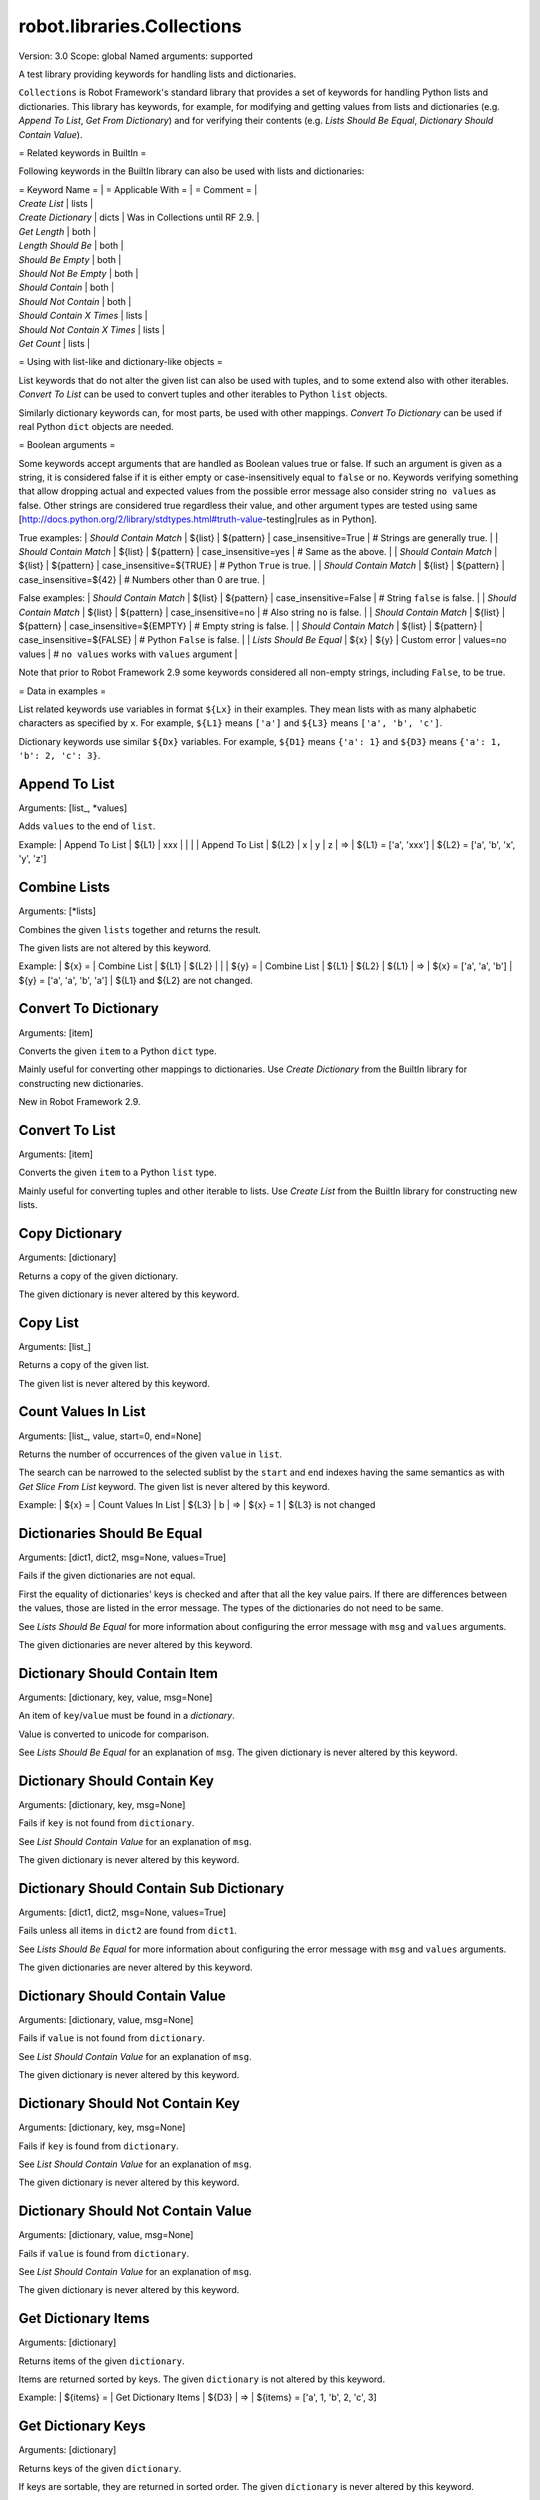 robot.libraries.Collections
===========================
Version:          3.0
Scope:            global
Named arguments:  supported

A test library providing keywords for handling lists and dictionaries.

``Collections`` is Robot Framework's standard library that provides a
set of keywords for handling Python lists and dictionaries. This
library has keywords, for example, for modifying and getting
values from lists and dictionaries (e.g. `Append To List`, `Get
From Dictionary`) and for verifying their contents (e.g. `Lists
Should Be Equal`, `Dictionary Should Contain Value`).

= Related keywords in BuiltIn =

Following keywords in the BuiltIn library can also be used with
lists and dictionaries:

| = Keyword Name =             | = Applicable With = | = Comment = |
| `Create List`                | lists |
| `Create Dictionary`          | dicts | Was in Collections until RF 2.9. |
| `Get Length`                 | both  |
| `Length Should Be`           | both  |
| `Should Be Empty`            | both  |
| `Should Not Be Empty`        | both  |
| `Should Contain`             | both  |
| `Should Not Contain`         | both  |
| `Should Contain X Times`     | lists |
| `Should Not Contain X Times` | lists |
| `Get Count`                  | lists |

= Using with list-like and dictionary-like objects =

List keywords that do not alter the given list can also be used
with tuples, and to some extend also with other iterables.
`Convert To List` can be used to convert tuples and other iterables
to Python ``list`` objects.

Similarly dictionary keywords can, for most parts, be used with other
mappings. `Convert To Dictionary` can be used if real Python ``dict``
objects are needed.

= Boolean arguments =

Some keywords accept arguments that are handled as Boolean values true or
false. If such an argument is given as a string, it is considered false if
it is either empty or case-insensitively equal to ``false`` or ``no``.
Keywords verifying something that allow dropping actual and expected values
from the possible error message also consider string ``no values`` as false.
Other strings are considered true regardless their value, and other
argument types are tested using same
[http://docs.python.org/2/library/stdtypes.html#truth-value-testing|rules
as in Python].

True examples:
| `Should Contain Match` | ${list} | ${pattern} | case_insensitive=True    | #
Strings are generally true.    |
| `Should Contain Match` | ${list} | ${pattern} | case_insensitive=yes     | #
Same as the above.             |
| `Should Contain Match` | ${list} | ${pattern} | case_insensitive=${TRUE} | #
Python ``True`` is true.       |
| `Should Contain Match` | ${list} | ${pattern} | case_insensitive=${42}   | #
Numbers other than 0 are true. |

False examples:
| `Should Contain Match` | ${list} | ${pattern} | case_insensitive=False    |
# String ``false`` is false.   |
| `Should Contain Match` | ${list} | ${pattern} | case_insensitive=no       |
# Also string ``no`` is false. |
| `Should Contain Match` | ${list} | ${pattern} | case_insensitive=${EMPTY} |
# Empty string is false.       |
| `Should Contain Match` | ${list} | ${pattern} | case_insensitive=${FALSE} |
# Python ``False`` is false.   |
| `Lists Should Be Equal` | ${x}   | ${y} | Custom error | values=no values |
# ``no values`` works with ``values`` argument |

Note that prior to Robot Framework 2.9 some keywords considered all
non-empty strings, including ``False``, to be true.

= Data in examples =

List related keywords use variables in format ``${Lx}`` in their examples.
They mean lists with as many alphabetic characters as specified by ``x``.
For example, ``${L1}`` means ``['a']`` and ``${L3}`` means
``['a', 'b', 'c']``.

Dictionary keywords use similar ``${Dx}`` variables. For example, ``${D1}``
means ``{'a': 1}`` and ``${D3}`` means ``{'a': 1, 'b': 2, 'c': 3}``.

Append To List
--------------
Arguments:  [list_, *values]

Adds ``values`` to the end of ``list``.

Example:
| Append To List | ${L1} | xxx |   |   |
| Append To List | ${L2} | x   | y | z |
=>
| ${L1} = ['a', 'xxx']
| ${L2} = ['a', 'b', 'x', 'y', 'z']

Combine Lists
-------------
Arguments:  [*lists]

Combines the given ``lists`` together and returns the result.

The given lists are not altered by this keyword.

Example:
| ${x} = | Combine List | ${L1} | ${L2} |       |
| ${y} = | Combine List | ${L1} | ${L2} | ${L1} |
=>
| ${x} = ['a', 'a', 'b']
| ${y} = ['a', 'a', 'b', 'a']
| ${L1} and ${L2} are not changed.

Convert To Dictionary
---------------------
Arguments:  [item]

Converts the given ``item`` to a Python ``dict`` type.

Mainly useful for converting other mappings to dictionaries. Use
`Create Dictionary` from the BuiltIn library for constructing new
dictionaries.

New in Robot Framework 2.9.

Convert To List
---------------
Arguments:  [item]

Converts the given ``item`` to a Python ``list`` type.

Mainly useful for converting tuples and other iterable to lists.
Use `Create List` from the BuiltIn library for constructing new lists.

Copy Dictionary
---------------
Arguments:  [dictionary]

Returns a copy of the given dictionary.

The given dictionary is never altered by this keyword.

Copy List
---------
Arguments:  [list_]

Returns a copy of the given list.

The given list is never altered by this keyword.

Count Values In List
--------------------
Arguments:  [list_, value, start=0, end=None]

Returns the number of occurrences of the given ``value`` in ``list``.

The search can be narrowed to the selected sublist by the ``start`` and
``end`` indexes having the same semantics as with `Get Slice From List`
keyword. The given list is never altered by this keyword.

Example:
| ${x} = | Count Values In List | ${L3} | b |
=>
| ${x} = 1
| ${L3} is not changed

Dictionaries Should Be Equal
----------------------------
Arguments:  [dict1, dict2, msg=None, values=True]

Fails if the given dictionaries are not equal.

First the equality of dictionaries' keys is checked and after that all
the key value pairs. If there are differences between the values, those
are listed in the error message. The types of the dictionaries do not
need to be same.

See `Lists Should Be Equal` for more information about configuring
the error message with ``msg`` and ``values`` arguments.

The given dictionaries are never altered by this keyword.

Dictionary Should Contain Item
------------------------------
Arguments:  [dictionary, key, value, msg=None]

An item of ``key``/``value`` must be found in a `dictionary`.

Value is converted to unicode for comparison.

See `Lists Should Be Equal` for an explanation of ``msg``.
The given dictionary is never altered by this keyword.

Dictionary Should Contain Key
-----------------------------
Arguments:  [dictionary, key, msg=None]

Fails if ``key`` is not found from ``dictionary``.

See `List Should Contain Value` for an explanation of ``msg``.

The given dictionary is never altered by this keyword.

Dictionary Should Contain Sub Dictionary
----------------------------------------
Arguments:  [dict1, dict2, msg=None, values=True]

Fails unless all items in ``dict2`` are found from ``dict1``.

See `Lists Should Be Equal` for more information about configuring
the error message with ``msg`` and ``values`` arguments.

The given dictionaries are never altered by this keyword.

Dictionary Should Contain Value
-------------------------------
Arguments:  [dictionary, value, msg=None]

Fails if ``value`` is not found from ``dictionary``.

See `List Should Contain Value` for an explanation of ``msg``.

The given dictionary is never altered by this keyword.

Dictionary Should Not Contain Key
---------------------------------
Arguments:  [dictionary, key, msg=None]

Fails if ``key`` is found from ``dictionary``.

See `List Should Contain Value` for an explanation of ``msg``.

The given dictionary is never altered by this keyword.

Dictionary Should Not Contain Value
-----------------------------------
Arguments:  [dictionary, value, msg=None]

Fails if ``value`` is found from ``dictionary``.

See `List Should Contain Value` for an explanation of ``msg``.

The given dictionary is never altered by this keyword.

Get Dictionary Items
--------------------
Arguments:  [dictionary]

Returns items of the given ``dictionary``.

Items are returned sorted by keys. The given ``dictionary`` is not
altered by this keyword.

Example:
| ${items} = | Get Dictionary Items | ${D3} |
=>
| ${items} = ['a', 1, 'b', 2, 'c', 3]

Get Dictionary Keys
-------------------
Arguments:  [dictionary]

Returns keys of the given ``dictionary``.

If keys are sortable, they are returned in sorted order. The given
``dictionary`` is never altered by this keyword.

Example:
| ${keys} = | Get Dictionary Keys | ${D3} |
=>
| ${keys} = ['a', 'b', 'c']

Get Dictionary Values
---------------------
Arguments:  [dictionary]

Returns values of the given dictionary.

Values are returned sorted according to keys. The given dictionary is
never altered by this keyword.

Example:
| ${values} = | Get Dictionary Values | ${D3} |
=>
| ${values} = [1, 2, 3]

Get From Dictionary
-------------------
Arguments:  [dictionary, key]

Returns a value from the given ``dictionary`` based on the given ``key``.

If the given ``key`` cannot be found from the ``dictionary``, this
keyword fails.

The given dictionary is never altered by this keyword.

Example:
| ${value} = | Get From Dictionary | ${D3} | b |
=>
| ${value} = 2

Get From List
-------------
Arguments:  [list_, index]

Returns the value specified with an ``index`` from ``list``.

The given list is never altered by this keyword.

Index ``0`` means the first position, ``1`` the second, and so on.
Similarly, ``-1`` is the last position, ``-2`` the second last, and so on.
Using an index that does not exist on the list causes an error.
The index can be either an integer or a string that can be converted
to an integer.

Examples (including Python equivalents in comments):
| ${x} = | Get From List | ${L5} | 0  | # L5[0]  |
| ${y} = | Get From List | ${L5} | -2 | # L5[-2] |
=>
| ${x} = 'a'
| ${y} = 'd'
| ${L5} is not changed

Get Index From List
-------------------
Arguments:  [list_, value, start=0, end=None]

Returns the index of the first occurrence of the ``value`` on the list.

The search can be narrowed to the selected sublist by the ``start`` and
``end`` indexes having the same semantics as with `Get Slice From List`
keyword. In case the value is not found, -1 is returned. The given list
is never altered by this keyword.

Example:
| ${x} = | Get Index From List | ${L5} | d |
=>
| ${x} = 3
| ${L5} is not changed

Get Match Count
---------------
Arguments:  [list, pattern, case_insensitive=False,
            whitespace_insensitive=False]

Returns the count of matches to ``pattern`` in ``list``.

For more information on ``pattern``, ``case_insensitive``, and
``whitespace_insensitive``, see `Should Contain Match`.

Examples:
| ${count}= | Get Match Count | ${list} | a* | # ${count} will be the count of
strings beginning with 'a' |
| ${count}= | Get Match Count | ${list} | regexp=a.* | # ${matches} will be
the count of strings beginning with 'a' (regexp version) |
| ${count}= | Get Match Count | ${list} | a* | case_insensitive=${True} | #
${matches} will be the count of strings beginning with 'a' or 'A' |

New in Robot Framework 2.8.6.

Get Matches
-----------
Arguments:  [list, pattern, case_insensitive=False,
            whitespace_insensitive=False]

Returns a list of matches to ``pattern`` in ``list``.

For more information on ``pattern``, ``case_insensitive``, and
``whitespace_insensitive``, see `Should Contain Match`.

Examples:
| ${matches}= | Get Matches | ${list} | a* | # ${matches} will contain any
string beginning with 'a' |
| ${matches}= | Get Matches | ${list} | regexp=a.* | # ${matches} will contain
any string beginning with 'a' (regexp version) |
| ${matches}= | Get Matches | ${list} | a* | case_insensitive=${True} | #
${matches} will contain any string beginning with 'a' or 'A' |

New in Robot Framework 2.8.6.

Get Slice From List
-------------------
Arguments:  [list_, start=0, end=None]

Returns a slice of the given list between ``start`` and ``end`` indexes.

The given list is never altered by this keyword.

If both ``start`` and ``end`` are given, a sublist containing values
from ``start`` to ``end`` is returned. This is the same as
``list[start:end]`` in Python. To get all items from the beginning,
use 0 as the start value, and to get all items until and including
the end, use ``None`` (default) as the end value.

Using ``start`` or ``end`` not found on the list is the same as using
the largest (or smallest) available index.

Examples (incl. Python equivalents in comments):
| ${x} = | Get Slice From List | ${L5} | 2 | 4  | # L5[2:4]    |
| ${y} = | Get Slice From List | ${L5} | 1 |    | # L5[1:None] |
| ${z} = | Get Slice From List | ${L5} |   | -2 | # L5[0:-2]   |
=>
| ${x} = ['c', 'd']
| ${y} = ['b', 'c', 'd', 'e']
| ${z} = ['a', 'b', 'c']
| ${L5} is not changed

Insert Into List
----------------
Arguments:  [list_, index, value]

Inserts ``value`` into ``list`` to the position specified with ``index``.

Index ``0`` adds the value into the first position, ``1`` to the second,
and so on. Inserting from right works with negative indices so that
``-1`` is the second last position, ``-2`` third last, and so on. Use
`Append To List` to add items to the end of the list.

If the absolute value of the index is greater than
the length of the list, the value is added at the end
(positive index) or the beginning (negative index). An index
can be given either as an integer or a string that can be
converted to an integer.

Example:
| Insert Into List | ${L1} | 0     | xxx |
| Insert Into List | ${L2} | ${-1} | xxx |
=>
| ${L1} = ['xxx', 'a']
| ${L2} = ['a', 'xxx', 'b']

Keep In Dictionary
------------------
Arguments:  [dictionary, *keys]

Keeps the given ``keys`` in the ``dictionary`` and removes all other.

If the given ``key`` cannot be found from the ``dictionary``, it
is ignored.

Example:
| Keep In Dictionary | ${D5} | b | x | d |
=>
| ${D5} = {'b': 2, 'd': 4}

List Should Contain Sub List
----------------------------
Arguments:  [list1, list2, msg=None, values=True]

Fails if not all of the elements in ``list2`` are found in ``list1``.

The order of values and the number of values are not taken into
account.

See `Lists Should Be Equal` for more information about configuring
the error message with ``msg`` and ``values`` arguments.

List Should Contain Value
-------------------------
Arguments:  [list_, value, msg=None]

Fails if the ``value`` is not found from ``list``.

If the keyword fails, the default error messages is ``<list> does
not contain value '<value>'``. A custom message can be given using
the ``msg`` argument.

List Should Not Contain Duplicates
----------------------------------
Arguments:  [list_, msg=None]

Fails if any element in the ``list`` is found from it more than once.

The default error message lists all the elements that were found
from the ``list`` multiple times, but it can be overridden by giving
a custom ``msg``. All multiple times found items and their counts are
also logged.

This keyword works with all iterables that can be converted to a list.
The original iterable is never altered.

List Should Not Contain Value
-----------------------------
Arguments:  [list_, value, msg=None]

Fails if the ``value`` is not found from ``list``.

See `List Should Contain Value` for an explanation of ``msg``.

Lists Should Be Equal
---------------------
Arguments:  [list1, list2, msg=None, values=True, names=None]

Fails if given lists are unequal.

The keyword first verifies that the lists have equal lengths, and then
it checks are all their values equal. Possible differences between the
values are listed in the default error message like ``Index 4: ABC !=
Abc``. The types of the lists do not need to be the same. For example,
Python tuple and list with same content are considered equal.


The error message can be configured using ``msg`` and ``values``
arguments:
- If ``msg`` is not given, the default error message is used.
- If ``msg`` is given and ``values`` gets a value considered true
  (see `Boolean arguments`), the error message starts with the given
  ``msg`` followed by a newline and the default message.
- If ``msg`` is given and ``values``  is not given a true value,
  the error message is just the given ``msg``.

Optional ``names`` argument can be used for naming the indices shown in
the default error message. It can either be a list of names matching
the indices in the lists or a dictionary where keys are indices that
need to be named. It is not necessary to name all of the indices.  When
using a dictionary, keys can be either integers or strings that can be
converted to integers.

Examples:
| ${names} = | Create List | First Name | Family Name | Email |
| Lists Should Be Equal | ${people1} | ${people2} | names=${names} |
| ${names} = | Create Dictionary | 0=First Name | 2=Email |
| Lists Should Be Equal | ${people1} | ${people2} | names=${names} |

If the items in index 2 would differ in the above examples, the error
message would contain a row like ``Index 2 (email): name@foo.com !=
name@bar.com``.

Log Dictionary
--------------
Arguments:  [dictionary, level=INFO]

Logs the size and contents of the ``dictionary`` using given ``level``.

Valid levels are TRACE, DEBUG, INFO (default), and WARN.

If you only want to log the size, use keyword `Get Length` from
the BuiltIn library.

Log List
--------
Arguments:  [list_, level=INFO]

Logs the length and contents of the ``list`` using given ``level``.

Valid levels are TRACE, DEBUG, INFO (default), and WARN.

If you only want to the length, use keyword `Get Length` from
the BuiltIn library.

Pop From Dictionary
-------------------
Arguments:  [dictionary, key, default=]

Pops the given ``key`` from the ``dictionary`` and returns its value.

By default the keyword fails if the given ``key`` cannot be found from
the ``dictionary``. If optional ``default`` value is given, it will be
returned instead of failing.

Example:
| ${val}= | Pop From Dictionary | ${D3} | b |
=>
| ${val} = 2
| ${D3} = {'a': 1, 'c': 3}

New in Robot Framework 2.9.2.

Remove Duplicates
-----------------
Arguments:  [list_]

Returns a list without duplicates based on the given ``list``.

Creates and returns a new list that contains all items in the given
list so that one item can appear only once. Order of the items in
the new list is the same as in the original except for missing
duplicates. Number of the removed duplicates is logged.

New in Robot Framework 2.7.5.

Remove From Dictionary
----------------------
Arguments:  [dictionary, *keys]

Removes the given ``keys`` from the ``dictionary``.

If the given ``key`` cannot be found from the ``dictionary``, it
is ignored.

Example:
| Remove From Dictionary | ${D3} | b | x | y |
=>
| ${D3} = {'a': 1, 'c': 3}

Remove From List
----------------
Arguments:  [list_, index]

Removes and returns the value specified with an ``index`` from ``list``.

Index ``0`` means the first position, ``1`` the second and so on.
Similarly, ``-1`` is the last position, ``-2`` the second last, and so on.
Using an index that does not exist on the list causes an error.
The index can be either an integer or a string that can be converted
to an integer.

Example:
| ${x} = | Remove From List | ${L2} | 0 |
=>
| ${x} = 'a'
| ${L2} = ['b']

Remove Values From List
-----------------------
Arguments:  [list_, *values]

Removes all occurrences of given ``values`` from ``list``.

It is not an error if a value does not exist in the list at all.

Example:
| Remove Values From List | ${L4} | a | c | e | f |
=>
| ${L4} = ['b', 'd']

Reverse List
------------
Arguments:  [list_]

Reverses the given list in place.

Note that the given list is changed and nothing is returned. Use
`Copy List` first, if you need to keep also the original order.

| Reverse List | ${L3} |
=>
| ${L3} = ['c', 'b', 'a']

Set List Value
--------------
Arguments:  [list_, index, value]

Sets the value of ``list`` specified by ``index`` to the given ``value``.

Index ``0`` means the first position, ``1`` the second and so on.
Similarly, ``-1`` is the last position, ``-2`` second last, and so on.
Using an index that does not exist on the list causes an error.
The index can be either an integer or a string that can be converted to
an integer.

Example:
| Set List Value | ${L3} | 1  | xxx |
| Set List Value | ${L3} | -1 | yyy |
=>
| ${L3} = ['a', 'xxx', 'yyy']

Set To Dictionary
-----------------
Arguments:  [dictionary, *key_value_pairs, **items]

Adds the given ``key_value_pairs`` and ``items`` to the ``dictionary``.

Giving items as ``key_value_pairs`` means giving keys and values
as separate arguments:

| Set To Dictionary | ${D1} | key | value | second | ${2} |
=>
| ${D1} = {'a': 1, 'key': 'value', 'second': 2}

Starting from Robot Framework 2.8.1, items can also be given as kwargs
using ``key=value`` syntax:

| Set To Dictionary | ${D1} | key=value | second=${2} |

The latter syntax is typically more convenient to use, but it has
a limitation that keys must be strings.

If given keys already exist in the dictionary, their values are updated.

Should Contain Match
--------------------
Arguments:  [list, pattern, msg=None, case_insensitive=False,
            whitespace_insensitive=False]

Fails if ``pattern`` is not found in ``list``.

See `List Should Contain Value` for an explanation of ``msg``.

By default, pattern matching is similar to matching files in a shell
and is case-sensitive and whitespace-sensitive. In the pattern syntax,
``*`` matches to anything and ``?`` matches to any single character. You
can also prepend ``glob=`` to your pattern to explicitly use this pattern
matching behavior.

If you prepend ``regexp=`` to your pattern, your pattern will be used
according to the Python
[http://docs.python.org/2/library/re.html|re module] regular expression
syntax. Important note: Backslashes are an escape character, and must
be escaped with another backslash (e.g. ``regexp=\\d{6}`` to search for
``\d{6}``). See `BuiltIn.Should Match Regexp` for more details.

If ``case_insensitive`` is given a true value (see `Boolean arguments`),
the pattern matching will ignore case.

If ``whitespace_insensitive`` is given a true value (see `Boolean
arguments`), the pattern matching will ignore whitespace.

Non-string values in lists are ignored when matching patterns.

The given list is never altered by this keyword.

See also ``Should Not Contain Match``.

Examples:
| Should Contain Match | ${list} | a*              | | | # Match strings
beginning with 'a'. |
| Should Contain Match | ${list} | regexp=a.*      | | | # Same as the above
but with regexp. |
| Should Contain Match | ${list} | regexp=\\d{6} | | | # Match strings
containing six digits. |
| Should Contain Match | ${list} | a*  | case_insensitive=True       | | #
Match strings beginning with 'a' or 'A'. |
| Should Contain Match | ${list} | ab* | whitespace_insensitive=yes  | | #
Match strings beginning with 'ab' with possible whitespace ignored. |
| Should Contain Match | ${list} | ab* | whitespace_insensitive=true |
case_insensitive=true | # Same as the above but also ignore case. |

New in Robot Framework 2.8.6.

Should Not Contain Match
------------------------
Arguments:  [list, pattern, msg=None, case_insensitive=False,
            whitespace_insensitive=False]

Fails if ``pattern`` is found in ``list``.

Exact opposite of `Should Contain Match` keyword. See that keyword
for information about arguments and usage in general.

New in Robot Framework 2.8.6.

Sort List
---------
Arguments:  [list_]

Sorts the given list in place.

The strings are sorted alphabetically and the numbers numerically.

Note that the given list is changed and nothing is returned. Use
`Copy List` first, if you need to keep also the original order.

${L} = [2,1,'a','c','b']
| Sort List | ${L} |
=>
| ${L} = [1, 2, 'a', 'b', 'c']

